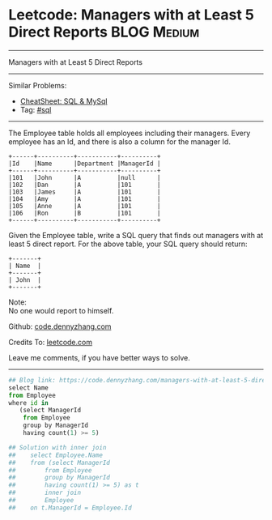 * Leetcode: Managers with at Least 5 Direct Reports                                              :BLOG:Medium:
#+STARTUP: showeverything
#+OPTIONS: toc:nil \n:t ^:nil creator:nil d:nil
:PROPERTIES:
:type:     sql
:END:
---------------------------------------------------------------------
Managers with at Least 5 Direct Reports
---------------------------------------------------------------------
#+BEGIN_HTML
<a href="https://github.com/dennyzhang/code.dennyzhang.com/tree/master/problems/managers-with-at-least-5-direct-reports"><img align="right" width="200" height="183" src="https://www.dennyzhang.com/wp-content/uploads/denny/watermark/github.png" /></a>
#+END_HTML
Similar Problems:
- [[https://cheatsheet.dennyzhang.com/cheatsheet-mysql-A4][CheatSheet: SQL & MySql]]
- Tag: [[https://code.dennyzhang.com/review-sql][#sql]]
---------------------------------------------------------------------
The Employee table holds all employees including their managers. Every employee has an Id, and there is also a column for the manager Id.
#+BEGIN_EXAMPLE
+------+----------+-----------+----------+
|Id    |Name 	  |Department |ManagerId |
+------+----------+-----------+----------+
|101   |John 	  |A 	      |null      |
|102   |Dan 	  |A 	      |101       |
|103   |James 	  |A 	      |101       |
|104   |Amy 	  |A 	      |101       |
|105   |Anne 	  |A 	      |101       |
|106   |Ron 	  |B 	      |101       |
+------+----------+-----------+----------+
#+END_EXAMPLE

Given the Employee table, write a SQL query that finds out managers with at least 5 direct report. For the above table, your SQL query should return:
#+BEGIN_EXAMPLE
+-------+
| Name  |
+-------+
| John  |
+-------+
#+END_EXAMPLE

Note:
No one would report to himself.

Github: [[https://github.com/dennyzhang/code.dennyzhang.com/tree/master/problems/managers-with-at-least-5-direct-reports][code.dennyzhang.com]]

Credits To: [[https://leetcode.com/problems/managers-with-at-least-5-direct-reports/description/][leetcode.com]]

Leave me comments, if you have better ways to solve.
---------------------------------------------------------------------

#+BEGIN_SRC python
## Blog link: https://code.dennyzhang.com/managers-with-at-least-5-direct-reports
select Name
from Employee
where id in
   (select ManagerId
    from Employee
    group by ManagerId
    having count(1) >= 5)

## Solution with inner join
##    select Employee.Name
##    from (select ManagerId
##        from Employee
##        group by ManagerId
##        having count(1) >= 5) as t
##        inner join
##        Employee
##    on t.ManagerId = Employee.Id
#+END_SRC

#+BEGIN_HTML
<div style="overflow: hidden;">
<div style="float: left; padding: 5px"> <a href="https://www.linkedin.com/in/dennyzhang001"><img src="https://www.dennyzhang.com/wp-content/uploads/sns/linkedin.png" alt="linkedin" /></a></div>
<div style="float: left; padding: 5px"><a href="https://github.com/dennyzhang"><img src="https://www.dennyzhang.com/wp-content/uploads/sns/github.png" alt="github" /></a></div>
<div style="float: left; padding: 5px"><a href="https://www.dennyzhang.com/slack" target="_blank" rel="nofollow"><img src="https://www.dennyzhang.com/wp-content/uploads/sns/slack.png" alt="slack"/></a></div>
</div>
#+END_HTML
